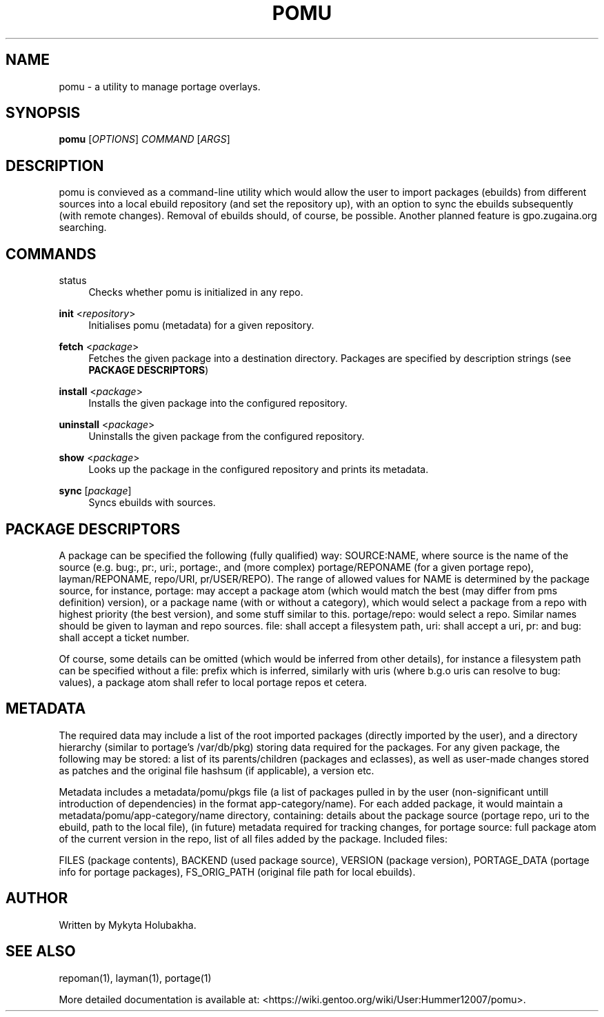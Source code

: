 .TH POMU "1" "July 2017" "pomu" "User Commands"
.SH NAME
pomu \- a utility to manage portage overlays.

.SH SYNOPSIS
.B pomu
[\fI\,OPTIONS\/\fR] \fICOMMAND\/\fR [\fI\,ARGS\/\fR]

.SH DESCRIPTION
.PP
pomu is convieved as a command-line utility which would allow the user to import packages (ebuilds) from different sources into a local ebuild repository (and set the repository up), with an option to sync the ebuilds subsequently (with remote changes). Removal of ebuilds should, of course, be possible. Another planned feature is gpo.zugaina.org searching.

.SH COMMANDS
.PP
\fB\fRstatus
.RS 4
Checks whether pomu is initialized in any repo.
.RE

.PP
\fBinit\fR <\fIrepository\fR>
.RS 4
Initialises pomu (metadata) for a given repository.
.RE

.PP
\fBfetch\fR <\fIpackage\fR>
.RS 4
Fetches the given package into a destination directory. Packages are specified by description strings (see \fBPACKAGE DESCRIPTORS\fR)
.RE

.PP
\fBinstall\fR <\fIpackage\fR>
.RS 4
Installs the given package into the configured repository.
.RE

.PP
\fBuninstall\fR <\fIpackage\fR>
.RS 4
Uninstalls the given package from the configured repository.
.RE

.PP
\fBshow\fR <\fIpackage\fR>
.RS 4
Looks up the package in the configured repository and prints its metadata.
.RE

.PP
\fBsync\fR [\fIpackage\fR]
.RS 4
Syncs ebuilds with sources.
.RE

.SH PACKAGE DESCRIPTORS
.PP
A package can be specified the following (fully qualified) way: SOURCE:NAME, where source is the name of the source (e.g. bug:, pr:, uri:, portage:, and (more complex) portage/REPONAME (for a given portage repo), layman/REPONAME, repo/URI, pr/USER/REPO). The range of allowed values for NAME is determined by the package source, for instance, portage: may accept a package atom (which would match the best (may differ from pms definition) version), or a package name (with or without a category), which would select a package from a repo with highest priority (the best version), and some stuff similar to this. portage/repo: would select a repo. Similar names should be given to layman and repo sources. file: shall accept a filesystem path, uri: shall accept a uri, pr: and bug: shall accept a ticket number.
.PP
Of course, some details can be omitted (which would be inferred from other details), for instance a filesystem path can be specified without a file: prefix which is inferred, similarly with uris (where b.g.o uris can resolve to bug: values), a package atom shall refer to local portage repos et cetera.

.SH METADATA
.PP
The required data may include a list of the root imported packages (directly imported by the user), and a directory hierarchy (similar to portage's /var/db/pkg) storing data required for the packages. For any given package, the following may be stored: a list of its parents/children (packages and eclasses), as well as user-made changes stored as patches and the original file hashsum (if applicable), a version etc.
.PP
Metadata includes a metadata/pomu/pkgs file (a list of packages pulled in by the user (non-significant untill introduction of dependencies) in the format app-category/name). For each added package, it would maintain a metadata/pomu/app-category/name directory, containing: details about the package source (portage repo, uri to the ebuild, path to the local file), (in future) metadata required for tracking changes, for portage source: full package atom of the current version in the repo, list of all files added by the package. Included files:

.PP
FILES (package contents), BACKEND (used package source), VERSION (package version), PORTAGE_DATA (portage info for portage packages), FS_ORIG_PATH (original file path for local ebuilds).

.SH AUTHOR
.PP
Written by Mykyta Holubakha.

.SH SEE ALSO
.PP
repoman(1), layman(1), portage(1)
.PP
More detailed documentation is available at: <https://wiki.gentoo.org/wiki/User:Hummer12007/pomu>.
